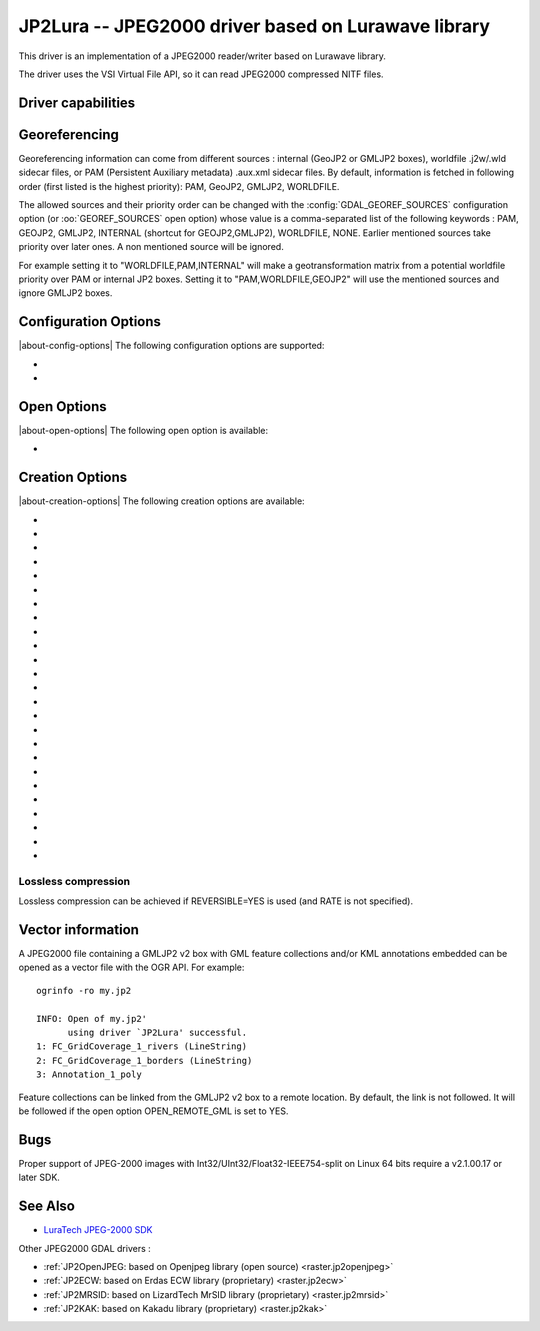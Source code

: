 .. _raster.jp2lura:

================================================================================
JP2Lura -- JPEG2000 driver based on Lurawave library
================================================================================

.. shortname:: JP2LURA

.. versionadded:: 2.2

.. build_dependencies:: Lurawave library

This driver is an implementation of a JPEG2000 reader/writer based on
Lurawave library.

The driver uses the VSI Virtual File API, so it can read JPEG2000
compressed NITF files.

Driver capabilities
-------------------

.. supports_createcopy::

.. supports_georeferencing::

.. supports_virtualio::

Georeferencing
--------------

Georeferencing information can come from different sources : internal
(GeoJP2 or GMLJP2 boxes), worldfile .j2w/.wld sidecar files, or PAM
(Persistent Auxiliary metadata) .aux.xml sidecar files. By default,
information is fetched in following order (first listed is the highest
priority): PAM, GeoJP2, GMLJP2, WORLDFILE.

The allowed sources and their priority order can be changed with the
:config:`GDAL_GEOREF_SOURCES` configuration option (or :oo:`GEOREF_SOURCES` open option)
whose value is a comma-separated list of the following keywords : PAM,
GEOJP2, GMLJP2, INTERNAL (shortcut for GEOJP2,GMLJP2), WORLDFILE, NONE.
Earlier mentioned sources take priority over later ones. A non mentioned source
will be ignored.

For example setting it to "WORLDFILE,PAM,INTERNAL" will make a
geotransformation matrix from a potential worldfile priority over PAM
or internal JP2 boxes. Setting it to "PAM,WORLDFILE,GEOJP2" will use the
mentioned sources and ignore GMLJP2 boxes.

Configuration Options
---------------------

|about-config-options|
The following configuration options are supported:

-  .. config:: LURA_LICENSE_NUM_1
      :required: YES

      First component of license number.

-  .. config:: LURA_LICENSE_NUM_2
      :required: YES

      Second component of license number.

Open Options
------------

|about-open-options|
The following open option is available:

-  .. oo:: GEOREF_SOURCES

      Define which georeferencing
      sources are allowed and their priority order. See
      `Georeferencing`_ paragraph.

Creation Options
----------------

|about-creation-options|
The following creation options are available:

-  .. co:: CODEC
      :choices: JP2, Codestream

      JP2 will add JP2 boxes around the
      codestream data. The value is determined automatically from the file
      extension. If it is neither JP2 nor Codestream, JP2 codec is used.

-  .. co:: GMLJP2
      :choices: YES, NO
      :default: YES

      Indicates whether a GML box conforming to the OGC
      GML in JPEG2000 specification should be included in the file. Unless
      :co:`GMLJP2V2_DEF` is used, the version of the GMLJP2 box will be version
      1.

-  .. co:: GMLJP2V2_DEF
      :choices: YES, <filename>, <json>

      Indicates whether a GML box conforming to
      the `OGC GML in JPEG2000, version
      2.0.1 <http://docs.opengeospatial.org/is/08-085r5/08-085r5.html>`__
      specification should be included in the file. *filename* must point
      to a file with a JSON content that defines how the GMLJP2 v2 box
      should be built. See :ref:`GMLJP2v2 definition file
      section <gmjp2v2def>` in documentation of
      the JP2OpenJPEG driver for the syntax of the JSON configuration file.
      It is also possible to
      directly pass the JSON content inlined as a string. If filename is
      just set to YES, a minimal instance will be built.

-  .. co:: GeoJP2
      :choices: YES, NO
      :default: NO

      Indicates whether a UUID/GeoTIFF box conforming to
      the GeoJP2 (GeoTIFF in JPEG2000) specification should be included in
      the file. Defaults to NO.

-  .. co:: SPLIT_IEEE754
      :choices: YES, NO
      :default: NO

      Whether encoding of Float32 bands as 3
      bands with values decomposed according to IEEE-754 structure: first
      band (1 bit, signed) with sign bit, second band (8 bits, unsigned)
      with exponent value and third band (23 bits, unsigned) with mantissa
      value. This is a non-standard extension to encode
      floating point values. By default, the sign bit and exponent will be
      encoded with the reversible wavelet (even with :co:`REVERSIBLE=NO`), and
      the mantissa with the irreversible one. If specifying :co:`REVERSIBLE=YES`,
      all 3 components will be encoded with the reversible wavelet.

-  .. co:: NBITS
      :choices: <integer>

      Bits (precision) for sub-byte files (1-7),
      sub-uint16 (9-15), sub-uint32 (17-28).

-  .. co:: QUALITY_STYLE
      :choices: PSNR, XXSmall, XSmall, Small, Medium, Large, XLarge, XXLarge
      :default: PSNR

      This property tag is used to set the quality mode to be used during
      lossy compression. For normal images and situations (1:1 pixel
      display, ~50 cm viewing distance) we recommend Small or PSNR. For
      quality measurement only PSNR should be used.

-  .. co:: SPEED_MODE
      :choices: Fast, Accurate
      :default: Fast

      This property tag is used to set the
      speed mode to be used during lossy compression. The following modes
      are defined.

-  .. co:: RATE
      :choices: <integer>
      :default: 0

      When specifying this value, the target compressed
      file size will be the uncompressed file size divided by RATE. In
      general the achieved rate will be exactly the requested size or a few
      bytes lower. Will force use of irreversible wavelet. Default value: 0
      (maximum quality).

-  .. co:: QUALITY
      :choices: 0, 1-100
      :default: 0

      Compression to a particular quality is possible
      only when using the 9-7 filter with the standard expounded
      quantization and no regions of interest. A compression quality may be
      specified between 1 (low) and 100 (high). The size of the resulting
      JPEG2000 file will depend of the image content. Only used for
      irreversible compression. The compression quality cannot be used
      together the property RATE. Default value: 0 (maximum quality). When
      using this option together with :co:`SPLIT_IEEE754=YES`, the sign bit and
      exponent bands will have to be switched to irreversible encoding,
      which can lead to huge loss in the reconstructed floating-point
      value.

-  .. co:: PRECISION
      :choices: <integer>
      :default: 0

      For improved efficiency, the library
      automatically, depending on the image depth, uses either 16 or 32 bit
      representation for wavelet coefficients. The precision property can
      be set to force the library to always use 32 bit representations. The
      use of 32 bit values may slightly improve image quality and the
      expense of speed and memory requirements. Default value: 0
      (automatically select appropriate precision).

-  .. co:: REVERSIBLE
      :choices: YES, NO
      :default: NO

      YES means use of reversible 5x3 integer-only
      filter, NO use of the irreversible DWT 9-7.

-  .. co:: LEVELS
      :choices: 0-16
      :default: 5

      The number of wavelet transformation
      levels can be set using this property. Valid values are in the range
      0 (no wavelet analysis) to 16 (very fine analysis). The memory
      requirements and compression time increases with the number of
      transformation levels. A reasonable number of transformation levels
      is in the 4-6 range.

-  .. co:: QUANTIZATION_STYLE
      :choices: DERIVED, EXPOUNDED
      :default: EXPOUNDED

      This property may only be
      set when the irreversible filter (9_7) is used. The quantization
      steps can either be derived from a bases quantization step, DERIVED,
      or calculated for each image sub-band, EXPOUNDED. The EXPOUNDED style
      is recommended when using the irreversible filter.

-  .. co:: TILEXSIZE
      :choices: <integer>
      :default: 0

      Tile width. An image can be split into
      smaller tiles, with each tile independently compressed. The basic
      tile size and the offset to the first tile on the virtual compression
      reference grid can be set using these properties. The first tile must
      contain the first image pixel. The tiling of an image is recommended
      only for very large images. Default values: (0) One Tile containing
      the complete image. If the image dimension exceeds 15000x15000, it
      will be tiled with tiles of dimension 1024x1024.

-  .. co:: TILEYSIZE
      :choices: <integer>
      :default: 0

      Tile height. An image can be split into
      smaller tiles, with each tile independently compressed. The basic
      tile size and the offset to the first tile on the virtual compression
      reference grid can be set using these properties. The first tile must
      contain the first image pixel. The tiling of an image is recommended
      only for very large images. Default values: (0) One Tile containing
      the complete image. If the image dimension exceeds 15000x15000, it
      will be tiled with tiles of dimension 1024x1024.

-  .. co:: TLM
      :choices: YES, NO
      :default: NO

      (TiLe Marker) The efficiency of decoding regions in a
      tiled image may be improved by " the usage of a tile length marker.
      Tile length markers contain the " position of each tile in a JPEG2000
      codestream, enabling faster access " to tiled data.

-  .. co:: PROGRESSION
      :choices: LRCP, RLCP, RPCL, PCRL, CPRL
      :default: LRCP

      The organization of the
      coded data in the file can be set by this property tag. The following
      progression orders are defined: LRCP = Quality progressive, LCP =
      Resolution then quality progressive, RPCL = Resolution then position
      progressive, PCRL = Position progressive, CPRL = Color/channel
      progressive. The setting LRCP (quality) is most useful when used with
      several layers. The PCRL (position) should be used with precincts.

-  .. co:: JPX
      :choices: YES, NO
      :default: YES

      Whether to advertise JPX features, and add a Reader
      requirement box, when a GMLJP2 box is written (for GMLJP2 v2, the
      branding will also be "jpx "). This option should
      not be used unless compatibility problems with a reader occur.

-  .. co:: CODEBLOCK_WIDTH
      :choices: <integer>
      :default: 64

      Codeblock width: power of two value
      between 4 and 1024. Note that CODEBLOCK_WIDTH \*
      CODEBLOCK_HEIGHT must not be greater than 4096. For PROFILE_1
      compatibility, CODEBLOCK_WIDTH must not be greater than 64.

-  .. co:: CODEBLOCK_HEIGHT
      :choices: <integer>
      :default: 64

      Codeblock height: power of two value
      between 4 and 1024. Note that CODEBLOCK_WIDTH \*
      CODEBLOCK_HEIGHT must not be greater than 4096. For PROFILE_1
      compatibility, CODEBLOCK_HEIGHT must not be greater than 64.

-  .. co:: ERROR_RESILIENCE
      :choices: YES, NO
      :default: NO

      This option improves error resilient in
      JPEG2000 streams or for special codecs (e.g. hardware coder) for a
      faster compression/ decompression. This option will increase the file
      size slightly when generating a code stream with the same image
      quality.

-  .. co:: WRITE_METADATA
      :choices: YES, NO

      Whether metadata should be written, in a
      dedicated JP2 'xml ' box. Defaults to NO. The content of the 'xml '

      ::

         <GDALMultiDomainMetadata>
           <Metadata>
             <MDI key="foo">bar</MDI>
           </Metadata>
           <Metadata domain='aux_domain'>
             <MDI key="foo">bar</MDI>
           </Metadata>
           <Metadata domain='a_xml_domain' format='xml'>
             <arbitrary_xml_content>
             </arbitrary_xml_content>
           </Metadata>
         </GDALMultiDomainMetadata>

      If there are metadata domain whose name starts with "xml:BOX\_", they
      will be written each as separate JP2 'xml ' box.

      If there is a metadata domain whose name is "xml:XMP", its content
      will be written as a JP2 'uuid' XMP box.

-  .. co:: MAIN_MD_DOMAIN_ONLY
      :choices: YES, NO
      :default: NO

      (Only if :co:`WRITE_METADATA=YES`) Whether
      only metadata from the main domain should be written.

-  .. co:: USE_SRC_CODESTREAM
      :choices: YES, NO

      (EXPERIMENTAL!) When source dataset is
      JPEG2000, whether to reuse the codestream of the source dataset
      unmodified. Defaults to NO. Note that enabling that feature might
      result in inconsistent content of the JP2 boxes w.r.t. to the content
      of the source codestream. Most other creation options will be ignored
      in that mode. Can be useful in some use cases when adding/correcting
      georeferencing, metadata, ...

Lossless compression
~~~~~~~~~~~~~~~~~~~~

Lossless compression can be achieved if REVERSIBLE=YES is used (and RATE
is not specified).

Vector information
------------------

A JPEG2000 file containing a GMLJP2 v2 box with GML feature collections
and/or KML annotations embedded can be opened as a vector file with the
OGR API. For example:

::

   ogrinfo -ro my.jp2

   INFO: Open of my.jp2'
         using driver `JP2Lura' successful.
   1: FC_GridCoverage_1_rivers (LineString)
   2: FC_GridCoverage_1_borders (LineString)
   3: Annotation_1_poly

Feature collections can be linked from the GMLJP2 v2 box to a remote
location. By default, the link is not followed. It will be followed if
the open option OPEN_REMOTE_GML is set to YES.

Bugs
----

Proper support of JPEG-2000 images with
Int32/UInt32/Float32-IEEE754-split on Linux 64 bits require a v2.1.00.17
or later SDK.

See Also
--------

-  `LuraTech JPEG-2000
   SDK <https://www.luratech.com/en/solutions/applications/data-compression-imaging-with-jpeg-2000/>`__

Other JPEG2000 GDAL drivers :

-  :ref:`JP2OpenJPEG: based on Openjpeg library (open
   source) <raster.jp2openjpeg>`

-  :ref:`JP2ECW: based on Erdas ECW library
   (proprietary) <raster.jp2ecw>`

-  :ref:`JP2MRSID: based on LizardTech MrSID library
   (proprietary) <raster.jp2mrsid>`

-  :ref:`JP2KAK: based on Kakadu library (proprietary) <raster.jp2kak>`
